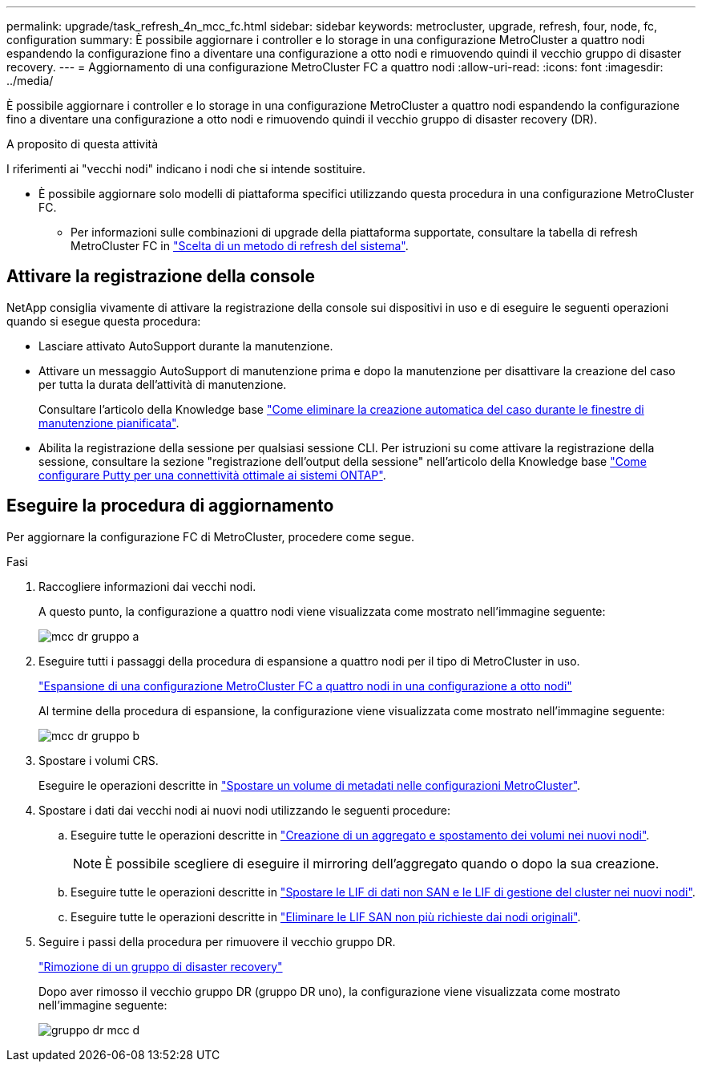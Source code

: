 ---
permalink: upgrade/task_refresh_4n_mcc_fc.html 
sidebar: sidebar 
keywords: metrocluster, upgrade, refresh, four, node, fc, configuration 
summary: È possibile aggiornare i controller e lo storage in una configurazione MetroCluster a quattro nodi espandendo la configurazione fino a diventare una configurazione a otto nodi e rimuovendo quindi il vecchio gruppo di disaster recovery. 
---
= Aggiornamento di una configurazione MetroCluster FC a quattro nodi
:allow-uri-read: 
:icons: font
:imagesdir: ../media/


[role="lead"]
È possibile aggiornare i controller e lo storage in una configurazione MetroCluster a quattro nodi espandendo la configurazione fino a diventare una configurazione a otto nodi e rimuovendo quindi il vecchio gruppo di disaster recovery (DR).

.A proposito di questa attività
I riferimenti ai "vecchi nodi" indicano i nodi che si intende sostituire.

* È possibile aggiornare solo modelli di piattaforma specifici utilizzando questa procedura in una configurazione MetroCluster FC.
+
** Per informazioni sulle combinazioni di upgrade della piattaforma supportate, consultare la tabella di refresh MetroCluster FC in link:../upgrade/concept_choosing_tech_refresh_mcc.html#supported-metrocluster-fc-tech-refresh-combinations["Scelta di un metodo di refresh del sistema"].






== Attivare la registrazione della console

NetApp consiglia vivamente di attivare la registrazione della console sui dispositivi in uso e di eseguire le seguenti operazioni quando si esegue questa procedura:

* Lasciare attivato AutoSupport durante la manutenzione.
* Attivare un messaggio AutoSupport di manutenzione prima e dopo la manutenzione per disattivare la creazione del caso per tutta la durata dell'attività di manutenzione.
+
Consultare l'articolo della Knowledge base link:https://kb.netapp.com/Support_Bulletins/Customer_Bulletins/SU92["Come eliminare la creazione automatica del caso durante le finestre di manutenzione pianificata"^].

* Abilita la registrazione della sessione per qualsiasi sessione CLI. Per istruzioni su come attivare la registrazione della sessione, consultare la sezione "registrazione dell'output della sessione" nell'articolo della Knowledge base link:https://kb.netapp.com/on-prem/ontap/Ontap_OS/OS-KBs/How_to_configure_PuTTY_for_optimal_connectivity_to_ONTAP_systems["Come configurare Putty per una connettività ottimale ai sistemi ONTAP"^].




== Eseguire la procedura di aggiornamento

Per aggiornare la configurazione FC di MetroCluster, procedere come segue.

.Fasi
. Raccogliere informazioni dai vecchi nodi.
+
A questo punto, la configurazione a quattro nodi viene visualizzata come mostrato nell'immagine seguente:

+
image::../media/mcc_dr_group_a.png[mcc dr gruppo a]

. Eseguire tutti i passaggi della procedura di espansione a quattro nodi per il tipo di MetroCluster in uso.
+
link:task_expand_a_four_node_mcc_fc_configuration_to_an_eight_node_configuration.html["Espansione di una configurazione MetroCluster FC a quattro nodi in una configurazione a otto nodi"^]

+
Al termine della procedura di espansione, la configurazione viene visualizzata come mostrato nell'immagine seguente:

+
image::../media/mcc_dr_group_b.png[mcc dr gruppo b]

. Spostare i volumi CRS.
+
Eseguire le operazioni descritte in link:https://docs.netapp.com/us-en/ontap-metrocluster/upgrade/task_move_a_metadata_volume_in_mcc_configurations.html["Spostare un volume di metadati nelle configurazioni MetroCluster"^].

. Spostare i dati dai vecchi nodi ai nuovi nodi utilizzando le seguenti procedure:
+
.. Eseguire tutte le operazioni descritte in https://docs.netapp.com/us-en/ontap-systems-upgrade/upgrade/upgrade-create-aggregate-move-volumes.html["Creazione di un aggregato e spostamento dei volumi nei nuovi nodi"^].
+

NOTE: È possibile scegliere di eseguire il mirroring dell'aggregato quando o dopo la sua creazione.

.. Eseguire tutte le operazioni descritte in https://docs.netapp.com/us-en/ontap-systems-upgrade/upgrade/upgrade-move-lifs-to-new-nodes.html["Spostare le LIF di dati non SAN e le LIF di gestione del cluster nei nuovi nodi"^].
.. Eseguire tutte le operazioni descritte in https://docs.netapp.com/us-en/ontap-systems-upgrade/upgrade/upgrade-delete-san-lifs.html["Eliminare le LIF SAN non più richieste dai nodi originali"^].


. Seguire i passi della procedura per rimuovere il vecchio gruppo DR.
+
link:concept_removing_a_disaster_recovery_group.html["Rimozione di un gruppo di disaster recovery"^]

+
Dopo aver rimosso il vecchio gruppo DR (gruppo DR uno), la configurazione viene visualizzata come mostrato nell'immagine seguente:

+
image::../media/mcc_dr_group_d.png[gruppo dr mcc d]


